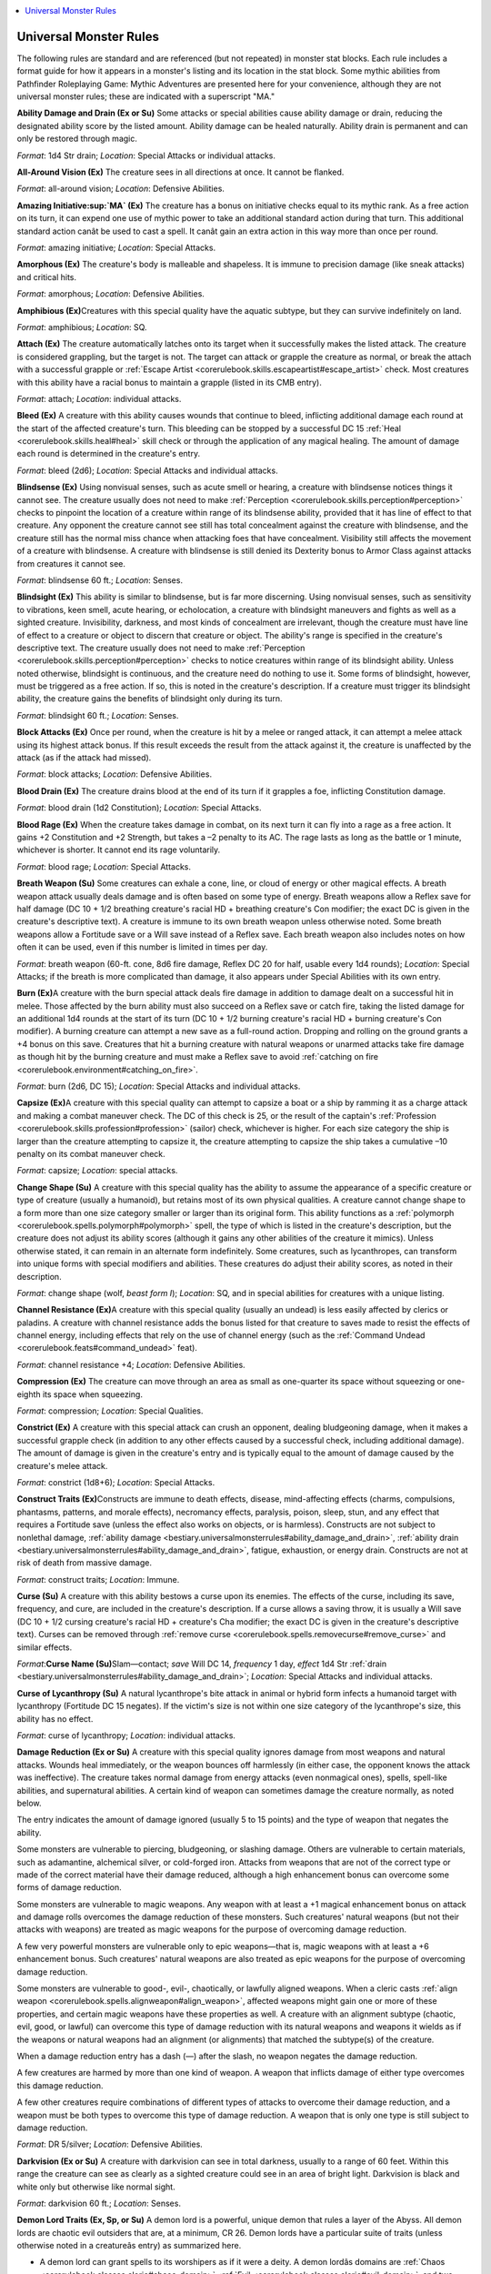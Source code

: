 
.. _`bestiary.universalmonsterrules`:

.. contents:: \ 

.. _`bestiary.universalmonsterrules#universal_monster_rules`:

Universal Monster Rules
########################

The following rules are standard and are referenced (but not repeated) in monster stat blocks. Each rule includes a format guide for how it appears in a monster's listing and its location in the stat block. Some mythic abilities from Pathfinder Roleplaying Game: Mythic Adventures are presented here for your convenience, although they are not universal monster rules; these are indicated with a superscript "MA."

.. _`bestiary.universalmonsterrules#ability_damage_and_drain`:

\ **Ability Damage and Drain (Ex or Su)**\  Some attacks or special abilities cause ability damage or drain, reducing the designated ability score by the listed amount. Ability damage can be healed naturally. Ability drain is permanent and can only be restored through magic.

\ *Format*\ : 1d4 Str drain; \ *Location*\ : Special Attacks or individual attacks.

.. _`bestiary.universalmonsterrules#all_around_vision`:

\ **All-Around Vision (Ex)**\  The creature sees in all directions at once. It cannot be flanked.

\ *Format*\ : all-around vision; \ *Location*\ : Defensive Abilities.

.. _`bestiary.universalmonsterrules#amazing_initiative_mythic`:

\ **Amazing Initiative\ :sup:`MA`\  (Ex)**\  The creature has a bonus on initiative checks equal to its mythic rank. As a free action on its turn, it can expend one use of mythic power to take an additional standard action during that turn. This additional standard action canât be used to cast a spell. It canât gain an extra action in this way more than once per round.

\ *Format*\ : amazing initiative; \ *Location*\ : Special Attacks.

.. _`bestiary.universalmonsterrules#amorphous`:

\ **Amorphous (Ex)**\  The creature's body is malleable and shapeless. It is immune to precision damage (like sneak attacks) and critical hits.

\ *Format*\ : amorphous; \ *Location*\ : Defensive Abilities.

.. _`bestiary.universalmonsterrules#amphibious`:

\ **Amphibious (Ex)**\ Creatures with this special quality have the aquatic subtype, but they can survive indefinitely on land.

\ *Format*\ : amphibious; \ *Location*\ : SQ.

.. _`bestiary.universalmonsterrules#attach`:

\ **Attach (Ex)**\  The creature automatically latches onto its target when it successfully makes the listed attack. The creature is considered grappling, but the target is not. The target can attack or grapple the creature as normal, or break the attach with a successful grapple or :ref:`Escape Artist <corerulebook.skills.escapeartist#escape_artist>`\  check. Most creatures with this ability have a racial bonus to maintain a grapple (listed in its CMB entry).

\ *Format*\ : attach; \ *Location*\ : individual attacks.

.. _`bestiary.universalmonsterrules#bleed`:

\ **Bleed (Ex)**\  A creature with this ability causes wounds that continue to bleed, inflicting additional damage each round at the start of the affected creature's turn. This bleeding can be stopped by a successful DC 15 :ref:`Heal <corerulebook.skills.heal#heal>`\  skill check or through the application of any magical healing. The amount of damage each round is determined in the creature's entry.

\ *Format*\ : bleed (2d6); \ *Location*\ : Special Attacks and individual attacks.

.. _`bestiary.universalmonsterrules#blindsense`:

\ **Blindsense (Ex)**\  Using nonvisual senses, such as acute smell or hearing, a creature with blindsense notices things it cannot see. The creature usually does not need to make :ref:`Perception <corerulebook.skills.perception#perception>`\  checks to pinpoint the location of a creature within range of its blindsense ability, provided that it has line of effect to that creature. Any opponent the creature cannot see still has total concealment against the creature with blindsense, and the creature still has the normal miss chance when attacking foes that have concealment. Visibility still affects the movement of a creature with blindsense. A creature with blindsense is still denied its Dexterity bonus to Armor Class against attacks from creatures it cannot see.

\ *Format*\ : blindsense 60 ft.; \ *Location*\ : Senses.

.. _`bestiary.universalmonsterrules#blindsight`:

\ **Blindsight (Ex)**\  This ability is similar to blindsense, but is far more discerning. Using nonvisual senses, such as sensitivity to vibrations, keen smell, acute hearing, or echolocation, a creature with blindsight maneuvers and fights as well as a sighted creature. Invisibility, darkness, and most kinds of concealment are irrelevant, though the creature must have line of effect to a creature or object to discern that creature or object. The ability's range is specified in the creature's descriptive text. The creature usually does not need to make :ref:`Perception <corerulebook.skills.perception#perception>`\  checks to notice creatures within range of its blindsight ability. Unless noted otherwise, blindsight is continuous, and the creature need do nothing to use it. Some forms of blindsight, however, must be triggered as a free action. If so, this is noted in the creature's description. If a creature must trigger its blindsight ability, the creature gains the benefits of blindsight only during its turn.

\ *Format*\ : blindsight 60 ft.; \ *Location*\ : Senses.

.. _`bestiary.universalmonsterrules#block_attacks`:

\ **Block Attacks (Ex)**\  Once per round, when the creature is hit by a melee or ranged attack, it can attempt a melee attack using its highest attack bonus. If this result exceeds the result from the attack against it, the creature is unaffected by the attack (as if the attack had missed).

\ *Format*\ : block attacks; \ *Location*\ : Defensive Abilities.

.. _`bestiary.universalmonsterrules#blood_drain`:

\ **Blood Drain (Ex)**\  The creature drains blood at the end of its turn if it grapples a foe, inflicting Constitution damage.

\ *Format*\ : blood drain (1d2 Constitution); \ *Location*\ : Special Attacks.

.. _`bestiary.universalmonsterrules#blood_rage`:

\ **Blood Rage (Ex)**\  When the creature takes damage in combat, on its next turn it can fly into a rage as a free action. It gains +2 Constitution and +2 Strength, but takes a –2 penalty to its AC. The rage lasts as long as the battle or 1 minute, whichever is shorter. It cannot end its rage voluntarily.

\ *Format*\ : blood rage; \ *Location*\ : Special Attacks.

.. _`bestiary.universalmonsterrules#breath_weapon`:

\ **Breath Weapon (Su)**\  Some creatures can exhale a cone, line, or cloud of energy or other magical effects. A breath weapon attack usually deals damage and is often based on some type of energy. Breath weapons allow a Reflex save for half damage (DC 10 + 1/2 breathing creature's racial HD + breathing creature's Con modifier; the exact DC is given in the creature's descriptive text). A creature is immune to its own breath weapon unless otherwise noted. Some breath weapons allow a Fortitude save or a Will save instead of a Reflex save. Each breath weapon also includes notes on how often it can be used, even if this number is limited in times per day.

\ *Format*\ : breath weapon (60-ft. cone, 8d6 fire damage, Reflex DC 20 for half, usable every 1d4 rounds); \ *Location*\ : Special Attacks; if the breath is more complicated than damage, it also appears under Special Abilities with its own entry.

.. _`bestiary.universalmonsterrules#burn`:

\ **Burn (Ex)**\ A creature with the burn special attack deals fire damage in addition to damage dealt on a successful hit in melee. Those affected by the burn ability must also succeed on a Reflex save or catch fire, taking the listed damage for an additional 1d4 rounds at the start of its turn (DC 10 + 1/2 burning creature's racial HD + burning creature's Con modifier). A burning creature can attempt a new save as a full-round action. Dropping and rolling on the ground grants a +4 bonus on this save. Creatures that hit a burning creature with natural weapons or unarmed attacks take fire damage as though hit by the burning creature and must make a Reflex save to avoid :ref:`catching on fire <corerulebook.environment#catching_on_fire>`\ .

\ *Format*\ : burn (2d6, DC 15); \ *Location*\ : Special Attacks and individual attacks.

.. _`bestiary.universalmonsterrules#capsize_(ex)`:

\ **Capsize (Ex)**\ A creature with this special quality can attempt to capsize a boat or a ship by ramming it as a charge attack and making a combat maneuver check. The DC of this check is 25, or the result of the captain's :ref:`Profession <corerulebook.skills.profession#profession>`\  (sailor) check, whichever is higher. For each size category the ship is larger than the creature attempting to capsize it, the creature attempting to capsize the ship takes a cumulative –10 penalty on its combat maneuver check.

\ *Format*\ : capsize; \ *Location*\ : special attacks. 

.. _`bestiary.universalmonsterrules#change_shape`:

\ **Change Shape (Su)**\  A creature with this special quality has the ability to assume the appearance of a specific creature or type of creature (usually a humanoid), but retains most of its own physical qualities. A creature cannot change shape to a form more than one size category smaller or larger than its original form. This ability functions as a :ref:`polymorph <corerulebook.spells.polymorph#polymorph>`\  spell, the type of which is listed in the creature's description, but the creature does not adjust its ability scores (although it gains any other abilities of the creature it mimics). Unless otherwise stated, it can remain in an alternate form indefinitely. Some creatures, such as lycanthropes, can transform into unique forms with special modifiers and abilities. These creatures do adjust their ability scores, as noted in their description. 

\ *Format*\ : change shape (wolf, \ *beast form I*\ ); \ *Location*\ : SQ, and in special abilities for creatures with a unique listing.

.. _`bestiary.universalmonsterrules#channel_resistance`:

\ **Channel Resistance (Ex)**\ A creature with this special quality (usually an undead) is less easily affected by clerics or paladins. A creature with channel resistance adds the bonus listed for that creature to saves made to resist the effects of channel energy, including effects that rely on the use of channel energy (such as the :ref:`Command Undead <corerulebook.feats#command_undead>`\  feat).

\ *Format*\ : channel resistance +4; \ *Location*\ : Defensive Abilities.

.. _`bestiary.universalmonsterrules#compression`:

\ **Compression (Ex)**\  The creature can move through an area as small as one-quarter its space without squeezing or one-eighth its space when squeezing.

\ *Format*\ : compression; \ *Location*\ : Special Qualities.

.. _`bestiary.universalmonsterrules#constrict`:

\ **Constrict (Ex)**\  A creature with this special attack can crush an opponent, dealing bludgeoning damage, when it makes a successful grapple check (in addition to any other effects caused by a successful check, including additional damage). The amount of damage is given in the creature's entry and is typically equal to the amount of damage caused by the creature's melee attack.

\ *Format*\ : constrict (1d8+6); \ *Location*\ : Special Attacks.

.. _`bestiary.universalmonsterrules#construct_traits`:

\ **Construct Traits (Ex)**\ Constructs are immune to death effects, disease, mind-affecting effects (charms, compulsions, phantasms, patterns, and morale effects), necromancy effects, paralysis, poison, sleep, stun, and any effect that requires a Fortitude save (unless the effect also works on objects, or is harmless). Constructs are not subject to nonlethal damage, :ref:`ability damage <bestiary.universalmonsterrules#ability_damage_and_drain>`\ , :ref:`ability drain <bestiary.universalmonsterrules#ability_damage_and_drain>`\ , fatigue, exhaustion, or energy drain. Constructs are not at risk of death from massive damage.

\ *Format*\ : construct traits; \ *Location*\ : Immune.

.. _`bestiary.universalmonsterrules#curse`:

\ **Curse (Su)**\  A creature with this ability bestows a curse upon its enemies. The effects of the curse, including its save, frequency, and cure, are included in the creature's description. If a curse allows a saving throw, it is usually a Will save (DC 10 + 1/2 cursing creature's racial HD + creature's Cha modifier; the exact DC is given in the creature's descriptive text). Curses can be removed through :ref:`remove curse <corerulebook.spells.removecurse#remove_curse>`\  and similar effects.

\ *Format*\ :\ **Curse Name (Su)**\ Slam—contact; \ *save*\  Will DC 14, \ *frequency*\  1 day, \ *effect*\  1d4 Str :ref:`drain <bestiary.universalmonsterrules#ability_damage_and_drain>`\ ; \ *Location*\ : Special Attacks and individual attacks.

.. _`bestiary.universalmonsterrules#curse_of_lycanthropy`:

\ **Curse of Lycanthropy (Su)**\  A natural lycanthrope's bite attack in animal or hybrid form infects a humanoid target with lycanthropy (Fortitude DC 15 negates). If the victim's size is not within one size category of the lycanthrope's size, this ability has no effect.

\ *Format*\ : curse of lycanthropy; \ *Location*\ : individual attacks.

.. _`bestiary.universalmonsterrules#damage_reduction`:

\ **Damage Reduction (Ex or Su)**\  A creature with this special quality ignores damage from most weapons and natural attacks. Wounds heal immediately, or the weapon bounces off harmlessly (in either case, the opponent knows the attack was ineffective). The creature takes normal damage from energy attacks (even nonmagical ones), spells, spell-like abilities, and supernatural abilities. A certain kind of weapon can sometimes damage the creature normally, as noted below.

The entry indicates the amount of damage ignored (usually 5 to 15 points) and the type of weapon that negates the ability. 

Some monsters are vulnerable to piercing, bludgeoning, or slashing damage. Others are vulnerable to certain materials, such as adamantine, alchemical silver, or cold-forged iron. Attacks from weapons that are not of the correct type or made of the correct material have their damage reduced, although a high enhancement bonus can overcome some forms of damage reduction.

Some monsters are vulnerable to magic weapons. Any weapon with at least a +1 magical enhancement bonus on attack and damage rolls overcomes the damage reduction of these monsters. Such creatures' natural weapons (but not their attacks with weapons) are treated as magic weapons for the purpose of overcoming damage reduction.

A few very powerful monsters are vulnerable only to epic weapons—that is, magic weapons with at least a +6 enhancement bonus. Such creatures' natural weapons are also treated as epic weapons for the purpose of overcoming damage reduction.

Some monsters are vulnerable to good-, evil-, chaotically, or lawfully aligned weapons. When a cleric casts :ref:`align weapon <corerulebook.spells.alignweapon#align_weapon>`\ , affected weapons might gain one or more of these properties, and certain magic weapons have these properties as well. A creature with an alignment subtype (chaotic, evil, good, or lawful) can overcome this type of damage reduction with its natural weapons and weapons it wields as if the weapons or natural weapons had an alignment (or alignments) that matched the subtype(s) of the creature. 

When a damage reduction entry has a dash (—) after the slash, no weapon negates the damage reduction.

A few creatures are harmed by more than one kind of weapon. A weapon that inflicts damage of either type overcomes this damage reduction.

A few other creatures require combinations of different types of attacks to overcome their damage reduction, and a weapon must be both types to overcome this type of damage reduction. A weapon that is only one type is still subject to damage reduction.

\ *Format*\ : DR 5/silver; \ *Location*\ : Defensive Abilities.

.. _`bestiary.universalmonsterrules#darkvision`:

\ **Darkvision (Ex or Su)**\  A creature with darkvision can see in total darkness, usually to a range of 60 feet. Within this range the creature can see as clearly as a sighted creature could see in an area of bright light. Darkvision is black and white only but otherwise like normal sight.

\ *Format*\ : darkvision 60 ft.; \ *Location*\ : Senses.

.. _`bestiary.universalmonsterrules#demon_lord_traits`:

\ **Demon Lord Traits (Ex, Sp, or Su)**\  A demon lord is a powerful, unique demon that rules a layer of the Abyss. All demon lords are chaotic evil outsiders that are, at a minimum, CR 26. Demon lords have a particular suite of traits (unless otherwise noted in a creatureâs entry) as summarized here.

* A demon lord can grant spells to its worshipers as if it were a deity. A demon lordâs domains are :ref:`Chaos <corerulebook.classes.cleric#chaos_domain>`\ , :ref:`Evil <corerulebook.classes.cleric#evil_domain>`\ , and two other domains relevant to its theme and interests. Like a deity, a demon lord has a favored weapon.

* A demon lordâs natural weapons, as well as any weapons it wields, are treated as chaotic, epic, and evil for the purpose of overcoming :ref:`damage reduction <bestiary.universalmonsterrules#damage_reduction>`\ .

* \ *Abyssal Resurrection (Ex)*\  A demon lord rules an Abyssal realm, a vast world that not only serves as its home but provides it with power. If a demon lord is slain, its body rapidly melts into corruption (leaving behind any gear it held or carried), its soul returns to a hidden location within its realm, and it is immediately restored to life (as :ref:`true resurrection <corerulebook.spells.trueresurrection#true_resurrection>`\ ) at that location. Once this occurs, a demon lord canât use this ability again until a full year has passed. A demon lord realizes it is vulnerable during this time and usually doesnât risk further battles for the remainder of that year, relying on the defenses of its realm and its legions of minions to protect it. A demon lord that is slain again during this year or is killed by unusual methods (such as by a true deity or an artifact created for this purpose) is slain foreverâits remains appearing somewhere deep in the Abyss among other dead demon lords from the ages. A demon lord who does not control a domain does not gain this ability.

* :ref:`Frightful Presence (Su) <bestiary.universalmonsterrules#frightful_presence>`\  A demon lord can activate its :ref:`frightful presence <bestiary.universalmonsterrules#frightful_presence>`\  as a free action as part of any attack, spell-like ability, special attack, or by speaking aloud.

* Immunity to :ref:`ability damage, ability drain <bestiary.universalmonsterrules#ability_damage_and_drain>`\ , charm effects, compulsion effects, death effects, :ref:`energy drain <bestiary.universalmonsterrules#energy_drain>`\ , and petrification.

* :ref:`Regeneration (Ex) <bestiary.universalmonsterrules#regeneration>`\  Only epic and good damage, or damage from a creature of equal or greater power (such as an archdevil, deity, demon lord, or protean lord) interrupts a demon lordâs regeneration.

* :ref:`Resistance <bestiary.universalmonsterrules#resistance>`\  to acid 30, cold 30, and fire 30

* :ref:`Summon Demons (Sp) <bestiary.universalmonsterrules#summon>`\  Three times per day as a swift action, a demon lord can summon any demon or combination of demons whose total combined CR is 20 or lower. This otherwise works like the summon universal monster rule with a 100% chance of success, and counts as a 9th-level spell effect.

* :ref:`Telepathy <bestiary.universalmonsterrules#telepathy>`\  300 feet.

.. _`bestiary.universalmonsterrules#disease`:

\ **Disease (Ex or Su)**\  A creature with this ability causes disease in those it contacts. The effects of the disease, including its save, frequency, and cure, are included in the creature's description. The saving throw to negate the disease is usually a Fort save (DC 10 + 1/2 infecting creature's racial HD + the creature's Con modifier; the exact DC is given in the creature's descriptive text). Disease can be removed through :ref:`remove disease <corerulebook.spells.removedisease#remove_disease>`\  and similar effects.

\ *Format*\ :\ **Disease Name (Ex)**\ Bite—injury; \ *save*\  Fort DC 15, \ *onset*\ 1d3 days, \ *frequency*\  1 day, \ *effect*\  1 Con :ref:`damage <bestiary.universalmonsterrules#ability_damage_and_drain>`\ , \ *cure*\  2 consecutive saves; \ *Location*\ : Special Attacks and individual attacks.

.. _`bestiary.universalmonsterrules#display_of_strength_mythic`:

\ **Display of Strength\ :sup:`MA`\  (Su)**\  As a free action, the creature can expend one use of mythic power to attempt a feat of Strength, gaining a +20 circumstance bonus on one Strength-based skill check or Strength ability check. Alternatively, the creature can use this ability to apply a +20 circumstance bonus to its Strength score for a number of hours equal to its mythic rank for the purpose of determining its carrying capacity.

\ *Format*\ : display of strength; \ *Location*\ : SQ.

.. _`bestiary.universalmonsterrules#distraction`:

\ **Distraction (Ex)**\  A creature with this ability can nauseate the creatures that it damages. Any living creature that takes damage from a creature with the distraction ability is nauseated for 1 round; a Fortitude save (DC 10 + 1/2 creature's HD + creature's Con modifier) negates the effect.

\ *Format*\ : distraction (DC 14); \ *Location*\ : Special Attacks.

.. _`bestiary.universalmonsterrules#dragon_cantrips`:

\ **Dragon Cantrips**\ \ *MA*\ \ **(Su)**\  If the mythic dragon is able to cast arcane spells, it automatically knows all cantrips for its equivalent spellcasting class and can cast them at will.

\ *Format*\ : dragon cantrips; \ *Location*\ : SQ.

.. _`bestiary.universalmonsterrules#dual_initiative_mythic`:

\ **Dual Initiative\ :sup:`MA`\  (Ex)**\  The creature gets two turns each round, one on its initiative count and another on its initiative count â 20. For example, if the monsterâs initiative is 23, for its first turn it could make a full attack (and take a 5 foot step) at initiative 23, and for its second turn at initiative 3 it could take a move action and cast a spell. This allows the monster to perform two actions per round that normally take an entire round, such as using a \ *summon monster*\  spell. For the purposes of spells and effects that have a duration of a round or longer or trigger at the beginning of the creatureâs round or the start of its turn (such as saving throws against ongoing effects or taking :ref:`bleed damage <bestiary.universalmonsterrules#bleed>`\ ), only the creatureâs first turn each round counts toward such durations.

\ *Format*\ : +21/+1; \ *Location*\ : Initiative.

.. _`bestiary.universalmonsterrules#earth_glide`:

\ **Earth Glide (Ex)**\  When the creature burrows, it can pass through stone, dirt, or almost any other sort of earth except metal as easily as a fish swims through water. If protected against fire damage, it can even glide through lava. Its burrowing leaves behind no tunnel or hole, nor does it create any ripple or other sign of its presence. A :ref:`move earth <corerulebook.spells.moveearth#move_earth>`\  spell cast on an area containing the burrowing creature flings it back 30 feet, stunning it for 1 round unless it succeeds on a DC 15 Fortitude save.

\ *Format*\ : earth glide; \ *Location*\ : Speed.

.. _`bestiary.universalmonsterrules#emotion_aura`:

\ **Emotion Aura (Su)**\  A creature with this ability surrounds itself with an area of swirling, chaotic emotions. These emotions make it difficult for spellcasters to cast spells with the :ref:`emotion component <occultadventures.psychicmagic#components>`\ . Living creatures within 30 feet must succeed at a concentration check (DC = 10 + 1/2 the HD of the creature with an emotion aura + that creature's Charisma modifier) to cast a spell with an emotion component. Failing this check causes the spell to be lost with no effect. In addition, any spellcaster casting spells with the emotion or fear descriptor on targets inside this aura must succeed at this check or the spell fails to affect targets within the aura (although others outside the area are affected as normal). Creatures with this ability are immune to its effects and can cast spells normally.

\ *Format*\ : emotion (DC 17); \ *Location*\ : Aura.

.. _`bestiary.universalmonsterrules#empyreal_lord_traits`:

\ **Empyreal Lord Traits (Ex, Sp, or Su)**\  Empyreal lords are the greatest members of the agathion, angel, archon, and azata races, and are sometimes worshiped as if they were deities. All empyreal lords are good outsiders that are, at a minimum, CR 21. In addition to having :ref:`agathion <bestiary.creaturetypes#agathion_subtype>`\ , :ref:`angel <bestiary.creaturetypes#angel_subtype>`\ , :ref:`archon <bestiary.creaturetypes#archon_subtype>`\ , or :ref:`azata <bestiary.creaturetypes#azata_subtype>`\  traits, empyreal lords have a particular suite of traits (unless otherwise noted in a creatureâs entry) as summarized here.

* An empyreal lordâs natural weapons, as well as any weapons he or she wields, are treated as epic and good for the purpose of overcoming :ref:`damage reduction <bestiary.universalmonsterrules#damage_reduction>`\ . If the empyreal lord is chaotic or lawful, these attacks also count as that alignment for the purpose of overcoming :ref:`damage reduction <bestiary.universalmonsterrules#damage_reduction>`\ .

* :ref:`Agathion <bestiary.creaturetypes#agathion_subtype>`\ , :ref:`angel <bestiary.creaturetypes#angel_subtype>`\ , :ref:`archon <bestiary.creaturetypes#archon_subtype>`\ , or :ref:`azata <bestiary.creaturetypes#azata_subtype>`\  :ref:`energy resistances <bestiary.universalmonsterrules#resistance>`\  are increased to 30.

* An empyreal lord can grant spells to its worshipers as if it were a deity. An empyreal lordâs domains are :ref:`Chaos <corerulebook.classes.cleric#chaos_domain>`\  (if chaotic), :ref:`Good <corerulebook.classes.cleric#good_domain>`\ , :ref:`Law <corerulebook.classes.cleric#law_domain>`\  (if lawful), and two other domains relevant to its theme and interests (or three if it is neither chaotic nor lawful). Like a deity, an empyreal lord has a favored weapon.

* :ref:`Blindsense <bestiary.universalmonsterrules#blindsense>`\  60 feet.

* \ *Greater Teleport (Sp)*\  An empyreal lord can use :ref:`greater teleport <corerulebook.spells.teleport#teleport_greater>`\  at will (caster level 20th).

* Immunity to :ref:`ability damage, ability drain <bestiary.universalmonsterrules#ability_damage_and_drain>`\ , charm effects, compulsion effects, death effects, :ref:`energy drain <bestiary.universalmonsterrules#energy_drain>`\ , and petrification.

* \ *Primal Aura (Su)*\  An aura of primeval power surrounds every empyreal lord. The effects of this aura are unique to each empyreal lord.

* :ref:`Regeneration (Ex) <bestiary.universalmonsterrules#regeneration>`\  Only epic and evil damage, or damage from a creature of equal or greater power (such as an archdevil, deity, demon lord, or protean lord) interrupts an empyreal lordâs :ref:`regeneration <bestiary.universalmonsterrules#regeneration>`

* \ *Seed of Life (Sp)*\  An empyreal lord can touch a willing creature and imbue it with magical healing power. The target radiates an aura of good as if it were an :ref:`outsider <bestiary.creaturetypes#outsider>`\  and gains a +2 insight bonus on all saving throws against negative energy and death effects. As a standard action, the target can release this energy, turning it inward as a :ref:`heal <corerulebook.spells.heal#heal>`\  spell upon itself or outward as a :ref:`mass cure serious wounds <corerulebook.spells.cureseriouswounds#cure_serious_wounds_mass>`\  spell on allies within 30 feet (caster level 15th). If not released, the energy dissipates harmlessly after 24 hours. The empyreal lord can use this ability 5 times per day, but only on other creatures.

.. _`bestiary.universalmonsterrules#energy_drain`:

\ **Energy Drain (Su)**\ This attack saps a living opponent's vital energy and happens automatically when a melee or ranged attack hits. Each successful energy drain bestows one or more negative levels (the creature's description specifies how many). If an attack that includes an energy drain scores a critical hit, it bestows twice the listed number of negative levels. Unless otherwise specified in the creature's description, a draining creature gains 5 temporary hit points for each negative level it bestows on an opponent. These temporary hit points last for a maximum of 1 hour. Negative levels remain until 24 hours have passed or until they are removed with a spell, such as :ref:`restoration <corerulebook.spells.restoration#restoration>`\ . If a negative level is not removed before 24 hours have passed, the affected creature must attempt a Fortitude save (DC 10 + 1/2 draining creature's racial HD + draining creature's Cha modifier; the exact DC is given in the creature's descriptive text). On a success, the negative level goes away with no harm to the creature. On a failure, the negative level becomes permanent. A separate saving throw is required for each negative level.

\ *Format*\ : energy drain (2 levels, DC 18); \ *Location*\ : Special Attacks and individual attacks.

.. _`bestiary.universalmonsterrules#engulf`:

\ **Engulf (Ex)**\  The creature can engulf creatures in its path as part of a standard action. It cannot make other attacks during a round in which it engulfs. The creature merely has to move over its opponents, affecting as many as it can cover. Targeted creatures can make attacks of opportunity against the creature, but if they do so, they are not entitled to a saving throw against the engulf attack. Those who do not attempt attacks of opportunity can attempt a Reflex save to avoid being engulfed—on a success, they are pushed back or aside (target's choice) as the creature moves forward. Engulfed opponents gain the pinned condition, are in danger of suffocating, are trapped within the creature's body until they are no longer pinned, and may be subject to other special attacks from the creature. The save DC is Strength-based.

\ *Format*\ : engulf (DC 12, 1d6 acid and paralysis); \ *Location*\ : Special Attacks.

.. _`bestiary.universalmonsterrules#entrap`:

\ **Entrap (Ex or Su)**\  The creature has an ability that restricts another creature's movement, usually with a physical attack such as ice, mud, lava, or webs. The target of an entrap attack must make a Fortitude save or become entangled for the listed duration. If a target is already entangled by this ability, a second entrap attack means the target must make a Fortitude save or become helpless for the listed duration. The save DCs are Constitution-based. A target made helpless by this ability is conscious but can take no physical actions (except attempting to break free) until the entrapping material is removed. The target can use spells with only verbal components or spell-like abilities if it can make a DC 20 concentration check. An entangled creature can make a Strength check (at the same DC as the entrap saving throw DC) as a full-round action to break free; the DC for a helpless creature is +5 greater than the saving throw DC. Destroying the entrapping material frees the creature.

\ *Format*\ : entrap (DC 13, 1d10 minutes, hardness 5, hp 10); \ *Location*\ : special attacks and individual attacks.

.. _`bestiary.universalmonsterrules#fast_healing`:

\ **Fast Healing (Ex)**\ A creature with the fast healing special quality regains hit points at an exceptional rate, usually 1 or more hit points per round, as given in the creature's entry. Except where noted here, fast healing is just like natural healing. Fast healing does not restore hit points lost from starvation, thirst, or suffocation, nor does it allow a creature to regrow lost body parts. Unless otherwise stated, it does not allow lost body parts to be reattached. Fast healing continues to function (even at negative hit points) until a creature dies, at which point the effects of fast healing end immediately.

\ *Format*\ : fast healing 5; \ *Location*\ : hp.

.. _`bestiary.universalmonsterrules#fast_swallow`:

\ **Fast Swallow (Ex)**\  The creature can use its swallow whole ability as a free action at any time during its turn, not just at the start of its turn.

\ *Format*\ : fast swallow; \ *Location*\ : Special Attacks.

.. _`bestiary.universalmonsterrules#fear`:

\ **Fear (Su or Sp)**\  Fear attacks can have various effects.

\ *Fear Aura (Su)*\ The use of this ability is a free action. The aura can freeze an opponent (as in the case of a mummy's despair) or function like the :ref:`fear <corerulebook.spells.fear#fear>`\  spell. Other effects are possible. A fear aura is an area effect. The descriptive text gives the size and kind of the area.

\ *Fear Cone (Sp) and Ray (Su)*\ These effects usually work like the :ref:`fear <corerulebook.spells.fear#fear>`\  spell. 

If a fear effect allows a saving throw, it is a Will save (DC 10 + 1/2 fearsome creature's racial HD + creature's Cha modifier; the exact DC is given in the creature's descriptive text). All fear attacks are mind-affecting fear effects.

\ *Format*\ : fear aura (30 ft., DC 17); \ *Location*\ : Aura.

\ *Format*\ : fear cone (50 ft., DC 19); \ *Location*\ : Special Attacks.

.. _`bestiary.universalmonsterrules#ferocity`:

\ **Ferocity (Ex)**\ A creature with ferocity remains conscious and can continue fighting even if its hit point total is below 0. The creature is still staggered and loses 1 hit point each round. A creature with ferocity still dies when its hit point total reaches a negative amount equal to its Constitution score.

\ *Format*\ : ferocity; \ *Location*\ : Defensive Abilities.

\ **Flight (Ex or Su)**\  A creature with this ability can cease or resume flight as a free action. If the ability is supernatural, it becomes ineffective in an antimagic field, and the creature loses its ability to fly for as long as the antimagic effect persists.

\ *Format*\ : fly 30 ft. (average); \ *Location*\ : Speed.

.. _`bestiary.universalmonsterrules#formian_traits`:

\ **Formian Traits (Ex or Su)**\  Formians are a spacefaring race of insectlike creatures from a forest world that aggressively colonize other worlds. A formian possesses the following traits (unless otherwise noted in a creatureï¿½ entry).

* :ref:`Darkvision <bestiary.universalmonsterrules#darkvision>`\  60 feet and :ref:`blindsense <bestiary.universalmonsterrules#blindsense>`\  30 feet.

* \ *Hive Mind (Ex)*\  Formians share a telepathic bond with ther members of their hive that enhances their hive matesâ perception. As long as a formian is within telepathic range of at least one hive mate, it gains a +4 racial bonus on initiative checks and Perception checks. If at least one formian disbelieves an illusion, all formians within its telepathic range are also considered to disbelieve that illusion. If one formian is aware of combatants, all other hive mates within the range of its telepathy are also aware of those combatants.

* :ref:`Resistance <bestiary.universalmonsterrules#resistance>`\  to sonic 10.

* \ *Telepathic Caster (Ex)*\  Due to a formianâs telepathic nature, if it casts spells it does so as spell-like abilities.

* :ref:`Telepathy <bestiary.universalmonsterrules#telepathy>`\  60 ft.

.. _`bestiary.universalmonsterrules#fortification`:

\ **Fortification (Ex)**\  The monster has an 50% chance to treat any critical hit or sneak attack as a normal hit, as if wearing :ref:`moderate fortification <corerulebook.magicitems.armor#armor_fortification>`\  armor.

\ *Format*\ : fortification (50%); \ *Location*\ : Defensive Abilities.

.. _`bestiary.universalmonsterrules#freeze`:

\ **Freeze (Ex)**\  The creature can hold itself so still it appears to be an inanimate object of the appropriate shape (a statue, patch of fungus, and so on). The creature can take 20 on its :ref:`Stealth <corerulebook.skills.stealth#stealth>`\  check to hide in plain sight as this kind of inanimate object.

\ *Format*\ : freeze; \ *Location*\ : Special Qualities.

.. _`bestiary.universalmonsterrules#frightful_presence`:

\ **Frightful Presence (Ex)**\ This special quality makes a creature's very presence unsettling to foes. Activating this ability is a free action that is usually part of an attack or charge. Opponents within range who witness the action may become frightened or shaken. The range is usually 30 feet, and the duration is usually 5d6 rounds. This ability affects only opponents with fewer Hit Dice or levels than the creature has. An affected opponent can resist the effects with a successful Will save (DC 10 + 1/2 frightful creature's racial HD + frightful creature's Cha modifier; the exact DC is given in the creature's descriptive text). An opponent that succeeds on the saving throw is immune to that same creature's frightful presence for 24 hours. On a failed save, the opponent is shaken, or panicked if 4 HD or fewer. Frightful presence is a mind-affecting fear effect.

\ *Format*\ : frightful presence (60 ft., DC 21); \ *Location*\ : Aura.

.. _`bestiary.universalmonsterrules#gaze`:

\ **Gaze (Su)**\  A gaze special attack takes effect when foes look at the attacking creature's eyes. The attack can have any sort of effect: petrification, death, and charm are common. The typical range is 30 feet, but check the creature's entry for details. The type of saving throw for a gaze attack varies, but it is usually a Will or Fortitude save (DC 10 + 1/2 gazing creature's racial HD + gazing creature's Cha modifier; the exact DC is given in the creature's text). A successful saving throw negates the effect. A monster's gaze attack is described in abbreviated form in its description. Each opponent within range of a gaze attack must attempt a saving throw each round at the beginning of his or her turn in the initiative order. Only looking directly at a creature with a gaze attack leaves an opponent vulnerable. Opponents can avoid the need to make the saving throw by not looking at the creature, in one of two ways. 

\ *Averting Eyes*\ : The opponent avoids looking at the creature's face, instead looking at its body, watching its shadow, tracking it in a reflective surface, etc. Each round, the opponent has a 50% chance to avoid having to make a saving throw against the gaze attack. The creature with the gaze attack, however, gains concealment against that opponent.

\ *Wearing a Blindfold*\ : The foe cannot see the creature at all (also possible to achieve by turning one's back on the creature or shutting one's eyes). The creature with the gaze attack gains total concealment against the opponent. 

A creature with a gaze attack can actively gaze as an attack action by choosing a target within range. That opponent must attempt a saving throw but can try to avoid this as described above. Thus, it is possible for an opponent to save against a creature's gaze twice during the same round, once before the opponent's action and once during the creature's turn. 

Gaze attacks can affect ethereal opponents. A creature is immune to gaze attacks of others of its kind unless otherwise noted. Allies of a creature with a gaze attack might be affected. All the creature's allies are considered to be averting their eyes from the creature with the gaze attack, and have a 50% chance to not need to make a saving throw against the gaze attack each round. The creature can also veil its eyes, thus negating its gaze ability.

\ *Format*\ : gaze; \ *Location*\ : Special Attacks.

.. _`bestiary.universalmonsterrules#grab`:

\ **Grab (Ex)**\  If a creature with this special attack hits with the indicated attack (usually a claw or bite attack), it deals normal damage and attempts to start a grapple as a free action without provoking an attack of opportunity. Unless otherwise noted, grab can only be used against targets of a size equal to or smaller than the creature with this ability. If the creature can use grab on creatures of other sizes, it is noted in the creature's Special Attacks line. The creature has the option to conduct the grapple normally, or simply use the part of its body it used in the grab to hold the opponent. If it chooses to do the latter, it takes a –20 penalty on its CMB check to make and maintain the grapple, but does not gain the grappled condition itself. A successful hold does not deal any extra damage unless the creature also has the constrict special attack. If the creature does not constrict, each successful grapple check it makes during successive rounds automatically deals the damage indicated for the attack that established the hold. Otherwise, it deals constriction damage as well (the amount is given in the creature's descriptive text).

Creatures with the grab special attack receive a +4 bonus on combat maneuver checks made to start and maintain a grapple.

\ *Format*\ : grab; \ *Location*\ : individual attacks.

.. _`bestiary.universalmonsterrules#greensight`:

\ **Greensight (Su)**\  The monster can see through thick plant matter as though it were transparent, usually with a range of 60 feet. Leaves, vines, greenery, and undergrowth offer no concealment to the monsterâs sight, though solid wood still blocks its line of sight.

\ *Format*\ : greensight 60 ft.; \ *Location*\ : Senses.

.. _`bestiary.universalmonsterrules#hardness`:

\ **Hardness (Ex)**\  When a creature with hardness takes damage, subtract its hardness from the damage. Only damage in excess of its hardness is subtracted from its hit points. A creature with hardness doesn't further reduce damage from energy attacks, ranged attacks, or other types of attacks as objects typically do. Adamantine weapons bypass hardness of 20 or less.

\ *Format*\ : hardness 10; \ *Location*\ : Defensive Abilities.

.. _`bestiary.universalmonsterrules#heat`:

\ **Heat (Ex)**\  The creature generates so much heat that its mere touch deals additional fire damage. The creature's metallic melee weapons also conduct this heat.

\ *Format*\ : heat (1d6 fire); \ *Location*\ : Special Attacks.

.. _`bestiary.universalmonsterrules#hold_breath`:

\ **Hold Breath (Ex)**\  The creature can hold its breath for a number of minutes equal to 6 times its Constitution score before it risks drowning.

\ *Format*\ : hold breath; \ *Location*\ : Special Qualities.

.. _`bestiary.universalmonsterrules#immunity`:

\ **Immunity (Ex or Su)**\  A creature with immunities takes no damage from listed sources. Immunities can also apply to afflictions, conditions, spells (based on school, level, or save type), and other effects. A creature that is immune does not suffer from these effects, or any secondary effects that are triggered due to an immune effect.

\ *Format*\ :\ **Immune**\  acid, fire, paralysis; \ *Location*\ : Defensive Abilities.

.. _`bestiary.universalmonsterrules#incorporeal`:

\ **Incorporeal (Ex)**\ An incorporeal creature has no physical body. It can be harmed only by other incorporeal creatures, magic weapons or creatures that strike as magic weapons, and spells, spell-like abilities, or supernatural abilities. It is immune to all nonmagical attack forms. Even when hit by spells or magic weapons, it takes only half damage from a corporeal source (except for channel energy). Although it is not a magical attack, holy water can affect incorporeal undead. Corporeal spells and effects that do not cause damage only have a 50% chance of affecting an incorporeal creature. Force spells and effects, such as from a :ref:`magic missile <corerulebook.spells.magicmissile#magic_missile>`\ , affect an incorporeal creature normally.

An incorporeal creature has no natural armor bonus but has a deflection bonus equal to its Charisma bonus (always at least +1, even if the creature's Charisma score does not normally provide a bonus). 

An incorporeal creature can enter or pass through solid objects, but must remain adjacent to the object's exterior, and so cannot pass entirely through an object whose space is larger than its own. It can sense the presence of creatures or objects within a square adjacent to its current location, but enemies have total concealment (50% miss chance) from an incorporeal creature that is inside an object. In order to see beyond the object it is in and attack normally, the incorporeal creature must emerge. An incorporeal creature inside an object has total cover, but when it attacks a creature outside the object it only has cover, so a creature outside with a readied action could strike at it as it attacks. An incorporeal creature cannot pass through a force effect.

An incorporeal creature's attacks pass through (ignore) natural armor, armor, and shields, although deflection bonuses and force effects (such as :ref:`mage armor <corerulebook.spells.magearmor#mage_armor>`\ ) work normally against it. Incorporeal creatures pass through and operate in water as easily as they do in air. Incorporeal creatures cannot fall or take falling damage. Incorporeal creatures cannot make trip or grapple attacks, nor can they be tripped or grappled. In fact, they cannot take any physical action that would move or manipulate an opponent or its equipment, nor are they subject to such actions. Incorporeal creatures have no weight and do not set off traps that are triggered by weight.

An incorporeal creature moves silently and cannot be heard with :ref:`Perception <corerulebook.skills.perception#perception>`\  checks if it doesn't wish to be. It has no Strength score, so its Dexterity modifier applies to its melee attacks, ranged attacks, and CMB. Nonvisual senses, such as scent and blindsight, are either ineffective or only partly effective with regard to incorporeal creatures. Incorporeal creatures have an innate sense of direction and can move at full speed even when they cannot see.

\ *Format*\ : incorporeal; \ *Location*\ : Defensive Abilities.

.. _`bestiary.universalmonsterrules#jet`:

\ **Jet (Ex)**\  The creature can swim backward as a full-round action at the listed speed. It must move in a straight line while jetting, and does not provoke attacks of opportunity when it does so.

\ *Format*\ : jet (200 ft.); \ *Location*\ : Speed.

.. _`bestiary.universalmonsterrules#keen_scent`:

\ **Keen Scent (Ex)**\  The creature can notice other creatures by scent in a 180-foot radius underwater and can detect blood in the water at ranges of up to a mile.

\ *Format*\ : keen scent; \ *Location*\ : Senses.

.. _`bestiary.universalmonsterrules#lifesense`:

\ **Lifesense (Su)**\  The creature notices and locates living creatures within 60 feet, just as if it possessed the blindsight ability.

\ *Format*\ : lifesense; \ *Location*\ : Senses.

.. _`bestiary.universalmonsterrules#light_blindness`:

\ **Light Blindness (Ex)**\ Creatures with light blindness are blinded for 1 round if exposed to bright light, such as sunlight or the :ref:`daylight <corerulebook.spells.daylight#daylight>`\  spell. Such creatures are :ref:`dazzled <corerulebook.glossary#dazzled>`\  as long as they remain in areas of bright light.

\ *Format*\ : light blindness; \ *Location*\ : Weaknesses.

.. _`bestiary.universalmonsterrules#light_sensitivity`:

\ **Light Sensitivity (Ex)**\ Creatures with light sensitivity are :ref:`dazzled <corerulebook.glossary#dazzled>`\  in areas of bright sunlight or within the radius of a :ref:`daylight <corerulebook.spells.daylight#daylight>`\  spell.

\ *Format*\ :\ **Weakness**\  light sensitivity; \ *Location*\ : Weaknesses.

.. _`bestiary.universalmonsterrules#lingering_breath`:

\ **Lingering Breath**\ \ :sup:`MA`\  \ **(Su)**\  The creature can expend one use of mythic power as a free action when it uses its breath weapon to make the area radiate energy damage (of the same type as the breath weapon) for 1 round per mythic rank. Any creature in, entering, or passing through the breath weapon's area during this duration takes damage according to the creature's size. This ability has no effect on breath weapons that do not deal energy damage.

\ *Format*\ : lingering breath (2d6 fire, 5 rounds); \ *Location*\ : Special Attacks.

.. list-table:: Lingering Breath Damage
   :header-rows: 1
   :class: contrast-reading-table
   :widths: auto

   * - Creature Size
     - Points of Energy Damage
   * - Medium or smaller
     - 2d4
   * - Large
     - 2d6
   * - Huge
     - 2d8
   * - Gargantuan
     - 4d6
   * - Colossal
     - 4d8

.. _`bestiary.universalmonsterrules#low_light_vision`:

\ **Low-Light Vision (Ex)**\  A creature with low-light vision can see twice as far as a human in starlight, moonlight, torchlight, and similar conditions of dim light. It retains the ability to distinguish color and detail under these conditions.

\ *Format*\ : low-light vision; \ *Location*\ : Senses.

.. _`bestiary.universalmonsterrules#lycanthropic_empathy`:

\ **Lycanthropic Empathy (Ex)**\  In any form, natural lycanthropes can communicate and empathize with animals related to their animal form. They can use :ref:`Diplomacy <corerulebook.skills.diplomacy#diplomacy>`\  to alter such an animal's attitude, and when so doing gain a +4 racial bonus on the check. Afflicted lycanthropes only gain this ability in animal or hybrid form.

\ *Format*\ : lycanthropic empathy (bears and dire bears); \ *Location*\ : Special Qualities.

.. _`bestiary.universalmonsterrules#mental_static_aura`:

\ **Mental Static Aura (Su)**\  A creature with this ability creates a field around it that makes concentrating difficult for those without this ability. Living creatures within 30 feet must succeed at a concentration check (DC = 10 + 1/2 the HD of the creature with a mental static aura + that creature's Charisma modifier) to cast a spell with a :ref:`thought component <occultadventures.psychicmagic#components>`\ . Failing this check causes the spell to be lost with no effect. In addition, all spellcasters must attempt this check at the start of their turns if they are concentrating on an active spell or effect. Failing it means that they cease concentrating on the spell or effect. Creatures with this ability are immune to its effects and can cast spells normally.

\ *Format*\ : mental static (DC 18); \ *Location*\ : Aura.

.. _`bestiary.universalmonsterrules#mistsight`:

\ **Mistsight (Ex)**\  The monster can see through fog, mist, and murky water as if they were perfectly clear, ignoring the miss chance for these obstructions, up to its normal range of vision.

\ *Format*\ : mistsight; \ *Location*\ : Senses.

.. _`bestiary.universalmonsterrules#multiweapon_mastery`:

\ **Multiweapon Mastery (Ex)**\  The creature never takes penalties on its attack rolls when fighting with multiple weapons.

\ *Format*\ : multiweapon mastery; \ *Location*\ : Special Attacks.

.. _`bestiary.universalmonsterrules#mythic_immortality_mythic`:

\ **Mythic Immortality\ :sup:`MA`\  (Su)**\  If the creature is killed, it returns to life 24 hours later, regardless of the condition of its body or the means by which it was killed. When it returns to life, it isnât treated as if it had rested, and doesnât regain the use of abilities that recharge with rest until it next rests. This ability doesnât apply if it is killed by a coup de grace or critical hit performed by either a mythic creature (or creature of even greater power) or a non-mythic creature wielding a weapon capable of bypassing epic damage reduction. If the creature is mythic rank 10, it can be killed only by a coup de grace or critical hit made with an artifact. (This ability is called :ref:`"immortal" <mythicadventures.mythicheroes#immortal>`\  in Pathfinder Roleplaying Game: Mythic Adventures.)

\ *Format*\ : mythic immortality; \ *Location*\ : SQ.

.. _`bestiary.universalmonsterrules#mythic_magic_mythic`:

\ **Mythic Magic\ :sup:`MA`\  (Su)**\  Up to three times per day, when the creature casts a spell, it can cast the mythic version instead (as with all mythic spells, the creature must expend mythic power to cast a mythic spell in this way).

\ *Format*\ : mythic magic 3/day; \ *Location*\ : Special Attacks.

.. _`bestiary.universalmonsterrules#mythic_power_mythic`:

\ **Mythic Power\ :sup:`MA`\  (Su)**\  The mythic monster can draw upon a wellspring of power to accomplish amazing deeds and cheat fate. Each day, it can expend a number of uses of mythic power equal to its mythic rank. This amount is its maximum amount of mythic power. If an ability allows it to regain mythic power, it can never gain more than this amount. The monster automatically has the :ref:`surge ability <bestiary.universalmonsterrules#surge_mythic>`\ , and can use this mythic power to activate it. It may have other abilities that rely on mythic power.

\ *Format*\ : mythic power (3/day, surge +1d6); \ *Location*\ : Special Attacks.

.. _`bestiary.universalmonsterrules#natural_attacks`:

\ **Natural Attacks**\  Most creatures possess one or more natural attacks (attacks made without a weapon). These attacks fall into one of two categories, primary and secondary attacks. Primary attacks are made using the creature's full base attack bonus and add the creature's full Strength bonus on damage rolls. Secondary attacks are made using the creature's base attack bonus –5 and add only 1/2 the creature's Strength bonus on damage rolls. If a creature has only one natural attack, it is always made using the creature's full base attack bonus and adds 1-1/2 the creature's Strength bonus on damage rolls. This increase does not apply if the creature has multiple attacks but only takes one. If a creature has only one type of attack, but has multiple attacks per round, that attack is treated as a primary attack, regardless of its type. Table: Natural Attacks by Size lists some of the most common types of natural attacks and their classifications.

Some creatures treat one or more of their attacks differently, such as dragons, which always receive 1-1/2 times their Strength bonus on damage rolls with their bite attack. These exceptions are noted in the creature's description.

Creatures with natural attacks and attacks made with weapons can use both as part of a full attack action (although often a creature must forgo one natural attack for each weapon clutched in that limb, be it a claw, tentacle, or slam). Such creatures attack with their weapons normally but treat all of their natural attacks as secondary attacks during that attack, regardless of the attack's original type.

.. _`bestiary.universalmonsterrules#natural_attacks_by_size`:

.. list-table:: Natural Attacks by Size
   :header-rows: 1
   :class: contrast-reading-table
   :widths: auto

   * - Natural Attack / Base Dmg. by Size \ \*
     - Fine
     - Dim.
     - Tiny
     - Small
     - Medium
     - Large
     - Huge
     - Garg.
     - Col.
     - Damage Type
     - Attack Type
   * - Bite
     - 1
     - 1d2
     - 1d3
     - 1d4
     - 1d6
     - 1d8
     - 2d6
     - 2d8
     - 4d6
     - B/S/P
     - Primary
   * - Claw
     - —
     - 1
     - 1d2
     - 1d3
     - 1d4
     - 1d6
     - 1d8
     - 2d6
     - 2d8
     - B/S
     - Primary
   * - Gore
     - 1
     - 1d2
     - 1d3
     - 1d4
     - 1d6
     - 1d8
     - 2d6
     - 2d8
     - 4d6
     - P
     - Primary
   * - Hoof, Tentacle, Wing
     - —
     - 1
     - 1d2
     - 1d3
     - 1d4
     - 1d6
     - 1d8
     - 2d6
     - 2d8
     - B
     - Secondary
   * - Pincers, Tail Slap
     - 1
     - 1d2
     - 1d3
     - 1d4
     - 1d6
     - 1d8
     - 2d6
     - 2d8
     - 4d6
     - B
     - Secondary
   * - Slam
     - —
     - 1
     - 1d2
     - 1d3
     - 1d4
     - 1d6
     - 1d8
     - 2d6
     - 2d8
     - B
     - Primary
   * - Sting
     - —
     - 1
     - 1d2
     - 1d3
     - 1d4
     - 1d6
     - 1d8
     - 2d6
     - 2d8
     - P
     - Primary
   * - Talons
     - —
     - 1
     - 1d2
     - 1d3
     - 1d4
     - 1d6
     - 1d8
     - 2d6
     - 2d8
     - S
     - Primary
   * - Other
     - —
     - 1
     - 1d2
     - 1d3
     - 1d4
     - 1d6
     - 1d8
     - 2d6
     - 2d8
     - B/S/P
     - Secondary

**Notes:**

* \ \* Individual creatures vary from this value as appropriate.

The Damage Type column refers to the sort of damage that the natural attack typically deals: bludgeoning (B), slashing (S), or piercing (P). Some attacks deal damage of more than one type, depending on the creature. In such cases all the damage is considered to be of all listed types for the purpose of overcoming damage reduction.

Some fey, humanoids, monstrous humanoids, and outsiders do not possess natural attacks. These creatures can make unarmed strikes, but treat them as weapons for the purpose of determining attack bonuses, and they must use the two-weapon fighting rules when making attacks with both hands. See Table: Natural Attacks by Size for typical damage values for natural attacks by creature size.

\ *Format*\ : bite +5 (1d6+1), 2 claws +5 (1d4+2), 4 tentacles +0 (1d4+1); \ *Location*\ : Melee and Ranged.

.. _`bestiary.universalmonsterrules#natural_invisibility`:

\ **Natural Invisibility (Ex or Su)**\  This ability is constant—the creature remains invisible at all times, even when attacking. As this ability is inherent, it is not subject to the :ref:`invisibility purge <corerulebook.spells.invisibilitypurge#invisibility_purge>`\  spell.

\ *Format*\ : natural invisibility; \ *Location*\ : Defensive Abilities.

.. _`bestiary.universalmonsterrules#negative_energy_affinity`:

\ **Negative Energy Affinity (Ex)**\  The creature is alive but is healed by negative energy and harmed by positive energy, as if it were an undead creature. \ *Format*\  negative energy affinity; \ *Location*\  Defensive Abilities

.. _`bestiary.universalmonsterrules#no_breath`:

\ **No Breath (Ex)**\  The monster does not breathe, and is immune to effects that require breathing (such as inhaled poison). This does not give immunity to cloud or gas attacks that do not require breathing.

\ *Format*\ : no breath; \ *Location*\ : Special Qualities.

.. _`bestiary.universalmonsterrules#ooze_traits`:

\ **Ooze Traits (Ex)**\  Oozes are immune to critical hits, flanking, precision damage, mind-affecting effects (charms, compulsions, morale effects, patterns, and phantasms), paralysis, poison, polymorph, sleep, stun, and visual effects.

\ *Format*\ : ooze traits; \ *Location*\ : Immune.

\ **Paralysis (Ex or Su)**\ This special attack renders the victim immobile. Paralyzed creatures cannot move, speak, or take any physical actions. The creature is rooted to the spot, frozen and helpless. Paralysis works on the body, and a character can usually resist it with a Fortitude saving throw (DC 10 + 1/2 paralyzing creature's racial HD + paralyzing creature's Con modifier; the DC is given in the creature's description). Unlike :ref:`hold person <corerulebook.spells.holdperson#hold_person>`\  and similar effects, a paralysis effect does not allow a new save each round. A winged creature flying in the air at the time that it is paralyzed cannot flap its wings and falls. A swimmer can't swim and may drown. The duration of the paralysis varies and is included in the creature's description.

\ *Format*\ : paralysis (1d4 rounds, DC 18); \ *Location*\ : Special Attacks and individual attacks.

.. _`bestiary.universalmonsterrules#plant_traits`:

\ **Plant Traits (Ex)**\ Plants are immune to all mind-affecting effects (charms, compulsions, morale effects, patterns, and phantasms), paralysis, poison, polymorph, sleep, and stun.

\ *Format*\ : plant traits; \ *Location*\ : Immune.

.. _`bestiary.universalmonsterrules#plantbringer_mythic`:

\ **Plantbringer\ :sup:`MA`\  (Su)**\  All plants within a 1-mile radius of the creature grow at double their normal rate and donât suffer from any diseases or maladies. Allied plant creatures within 30 feet of the creature gain :ref:`fast healing <bestiary.universalmonsterrules#fast_healing>`\  equal to the creatureâs mythic rank. If the creature uses plant shape or wild shape to take the form of a plant, it gains this :ref:`fast healing <bestiary.universalmonsterrules#fast_healing>`\  in plant form.

\ *Format*\ : plantbringer; \ *Location*\ : SQ

.. _`bestiary.universalmonsterrules#poison`:

\ **Poison (Ex or Su)**\  A creature with this ability can poison those it attacks. The effects of the poison, including its save, frequency, and cure, are included in the creature's description. The saving throw to resist a poison is usually a Fort save (DC 10 + 1/2 poisoning creature's racial HD + creature's Con modifier; the exact DC is given in the creature's descriptive text). Poisons can be removed through :ref:`neutralize poison <corerulebook.spells.neutralizepoison#neutralize_poison>`\  and similar effects.

\ *Format*\ :\ **Poison Name (Ex)**\ Sting—injury; \ *save*\  Fort DC 22, \ *frequency*\  1/round for 6 rounds, \ *effect*\  1d4 Con, \ *cure*\  2 consecutive saves; \ *Location*\ : Special Attacks and individual attacks.

.. _`bestiary.universalmonsterrules#poisonous_blood`:

\ **Poisonous Blood (Ex)**\  Any creature that confirms a critical hit against the monster with a piercing or slashing melee weapon is sprayed with :ref:`poison <bestiary.universalmonsterrules#poison>`\ . (Melee weapons with reach donât endanger their users in this way.) The type of  :ref:`poison <bestiary.universalmonsterrules#poison>`\  depends on the monster. Unless otherwise stated, this  :ref:`poison <bestiary.universalmonsterrules#poison>`\  uses the  :ref:`poison <bestiary.universalmonsterrules#poison>`\ âs normal DC, though some monsters might have a  :ref:`poison <bestiary.universalmonsterrules#poison>`\  DC thatâs Constitution-based.

\ *Format*\ : poisonous blood (dragon bile); \ *Location*\ : Defensive Abilities.

.. _`bestiary.universalmonsterrules#pounce`:

\ **Pounce (Ex)**\  When a creature with this special attack makes a charge, it can make a full attack (including rake attacks if the creature also has the rake ability).

\ *Format*\ : pounce; \ *Location*\ : Special Attacks.

.. _`bestiary.universalmonsterrules#powerful_blows`:

\ **Powerful Blows (Ex)**\  The specified attack adds 1-1/2 times the creatureâs Strength bonus to damage instead of its normal Strength bonus or half its Strength bonus.

\ *Format*\ : powerful blows (slam); \ *Location*\ : SQ.

.. _`bestiary.universalmonsterrules#powerful_charge`:

\ **Powerful Charge (Ex)**\  When a creature with this special attack makes a charge, its attack deals extra damage in addition to the normal benefits and hazards of a charge. The attack and amount of damage from the attack is given in the creature's description.

\ *Format*\ : powerful charge (gore, 4d8+24); \ *Location*\ : Special Attacks.

.. _`bestiary.universalmonsterrules#psychic_magic`:

\ **Psychic Magic (Sp)**\  A creature with this ability can use the power of its mind to cast certain spells. Each spell cast using psychic magic consumes an amount of psychic energy. The creature has a maximum amount of psychic energy (PE) per day that refreshes after a night's rest. A creature with this ability can cast any of the spells listed in this entry as long as it has enough psychic energy remaining to pay the spell's PE cost. The DC for any of these spells is equal to 10 + the amount of psychic energy used to cast the spell + the creature's Charisma or Intelligence modifier (whichever is higher). Creatures that gain access to :ref:`undercast spells <occultadventures.psychicmagic#undercasting_spells>`\  via this ability can cast an undercast version of the spell by spending 1 PE fewer for each level lower that the spell is cast. A psychic magic spell with a PE cost of 0 can be cast any number of times, and can be cast even if the creature has 0 PE remaining. The psychic magic granted by this ability has the same thought and emotion components as psychic spells. The monster can apply metamagic feats to these spells by spending an amount of additional PE equal to the level increase of the metamagic feat and by increasing the casting time as normal for spontaneously casting a metamagic spell. Because this ability grants psychic spellcasting, it also allows the creature to use :ref:`occult skill unlocks <occultadventures.occultrules#occult_skill_unlocks>`\ .

\ *Format*\ : \ **Psychic Magic (Sp)**\ (CL 10th; concentration +14) 12 PE—\ *charm person*\ (1 PE, DC 14), \ *disguise self*\ (2 PE), \ *mind thrust III*\  (3 PE, DC 16), \ *tower of iron will*\  \ *I*\  (5 PE); \ *Location*\ : Before Spell-Like Abilities.

.. _`bestiary.universalmonsterrules#psychic_resilience`:

\ **Psychic Resilience (Ex)**\ Creatures with this ability are resistant to the effects of many psychic spells. They gain a +4 bonus on saving throws against all psychic spells.

\ *Format*\ : +4 vs. psychic spells; \ *Location*\ : After saves and in Defensive Abilities.

.. _`bestiary.universalmonsterrules#pull`:

\ **Pull (Ex)**\ A creature with this ability can choose to make a free combat maneuver check with a successful attack. If successful, this check pulls a creature closer. The distance pulled is set by this ability. The type of attack that causes the pull and the distance pulled are included in the creature's description. This ability only works on creatures of a size equal to or smaller than the pulling creature. Creatures pulled in this way do not provoke attacks of opportunity and stop if the pull would move them into a solid object or creature.

\ *Format*\ : pull (tentacle, 5 feet); \ *Location*\ : Special Attacks and individual attacks.

.. _`bestiary.universalmonsterrules#push`:

\ **Push (Ex)**\ A creature with the push ability can choose to make a free combat maneuver check with a certain successful attack (often a slam attack). If successful, this check pushes a creature directly away as with a bull rush, but the distance moved is set by this ability. The type of attack that causes the push and the distance pushed are included in the creature's description. This ability only works on creatures of a size equal to or smaller than the pushing creature. Creatures pushed in this way do not provoke attacks of opportunity and stop if the push would move them into a solid object or creature.

\ *Format*\ : push (slam, 10 feet); \ *Location*\ : Special Attacks and individual attacks.

.. _`bestiary.universalmonsterrules#rake`:

\ **Rake (Ex)**\  A creature with this special attack gains extra natural attacks under certain conditions, typically when it grapples its foe. In addition to the options available to all grapplers, a monster with the rake ability gains two free claw attacks that it can use only against a grappled foe. The bonus and damage caused by these attacks is included in the creature's description. A monster with the rake ability must begin its turn already grappling to use its rake—it can't begin a grapple and rake in the same turn.

\ *Format*\ : rake (2 claws +8, 1d4+2); \ *Location*\ : Special Attacks.

.. _`bestiary.universalmonsterrules#recuperation_mythic`:

\ **Recuperation\ :sup:`MA`\  (Ex)**\  The creature is restored to full hit points after 8 hours of rest so long as it isnât dead. In addition, by expending one use of mythic power and resting for 1 hour, it regains a number of hit points equal to half its full hit points (up to a maximum of its full hit points) and regain the use of any class features that are limited to a certain number of uses per day (such as barbarian rage, bardic performance, spells per day, and so on). This rest is treated as 8 hours of sleep for such abilities. This rest doesnât refresh uses of mythic power or any mythic abilities that are limited to a number of times per day.

\ *Format*\ : recuperation; \ *Location*\ : SQ.

.. _`bestiary.universalmonsterrules#regeneration`:

\ **Regeneration (Ex)**\ A creature with this ability is difficult to kill. Creatures with regeneration heal damage at a fixed rate, as with fast healing, but they cannot die as long as their regeneration is still functioning (although creatures with regeneration still fall unconscious when their hit points are below 0). Certain attack forms, typically fire and acid, cause a creature's regeneration to stop functioning on the round following the attack. During this round, the creature does not heal any damage and can die normally. The creature's descriptive text describes the types of damage that cause the regeneration to cease functioning. 

Attack forms that don't deal hit point damage are not healed by regeneration. Regeneration also does not restore hit points lost from starvation, thirst, or suffocation. Regenerating creatures can regrow lost portions of their bodies and can reattach severed limbs or body parts if they are brought together within 1 hour of severing. Severed parts that are not reattached wither and die normally.

A creature must have a Constitution score to have the regeneration ability.

\ *Format*\ : regeneration 5 (fire, acid); \ *Location*\ : hp.

.. _`bestiary.universalmonsterrules#rend`:

\ **Rend (Ex)**\ If it hits with two or more natural attacks in 1 round, a creature with the rend special attack can cause tremendous damage by latching onto the opponent's body and tearing flesh. This attack deals an additional amount of damage, but no more than once per round. The type of attacks that must hit and the additional damage are included in the creature's description. The additional damage is usually equal to the damage caused by one of the attacks plus 1-1/2 the creature's Strength bonus.

\ *Format*\ : rend (2 claws, 1d8+9); \ *Location*\ : Special Attacks.

.. _`bestiary.universalmonsterrules#resistance`:

\ **Resistance (Ex)**\  A creature with this special quality ignores some damage of the indicated type each time it takes damage of that kind (commonly acid, cold, electricity, or fire). The entry indicates the amount and type of damage ignored.

\ *Format*\ :\ **Resist**\  acid 10; \ *Location*\ : Defensive Abilities.

.. _`bestiary.universalmonsterrules#rock_catching`:

\ **Rock Catching (Ex)**\  The creature (which must be of at least Large size) can catch Small, Medium, or Large rocks (or projectiles of similar shape). Once per round, a creature that would normally be hit by a rock can make a Reflex save to catch it as a free action. The DC is 15 for a Small rock, 20 for a Medium one, and 25 for a Large one. (If the projectile provides a magical bonus on attack rolls, the DC increases by that amount.) The creature must be aware of the attack in order to make a rock catching attempt.

\ *Format*\ : rock catching; \ *Location*\ : Defensive Abilities.

.. _`bestiary.universalmonsterrules#rock_throwing`:

\ **Rock Throwing (Ex)**\  This creature is an accomplished rock thrower and has a +1 racial bonus on attack rolls with thrown rocks. A creature can hurl rocks up to two categories smaller than its size; for example, a Large hill giant can hurl Small rocks. A "rock" is any large, bulky, and relatively regularly shaped object made of any material with a hardness of at least 5. The creature can hurl the rock up to five range increments. The size of the range increment varies with the creature. Damage from a thrown rock is generally twice the creature's base slam damage plus 1-1/2 its Strength bonus.

\ *Format*\ : rock throwing (120 ft.); \ *Location*\ : Special Attacks (damage is listed in Ranged attack).

.. _`bestiary.universalmonsterrules#scent`:

\ **Scent (Ex)**\  This special quality allows a creature to detect approaching enemies, sniff out hidden foes, and track by sense of smell. Creatures with the scent ability can identify familiar odors just as humans do familiar sights.

The creature can detect opponents within 30 feet by sense of smell. If the opponent is upwind, the range increases to 60 feet; if downwind, it drops to 15 feet. Strong scents, such as smoke or rotting garbage, can be detected at twice the ranges noted above. Overpowering scents, such as skunk musk or troglodyte stench, can be detected at triple normal range.

When a creature detects a scent, the exact location of the source is not revealed—only its presence somewhere within range. The creature can take a move action to note the direction of the scent. When the creature is within 5 feet of the source, it pinpoints the source's location.

A creature with the scent ability can follow tracks by smell, making a Wisdom (or :ref:`Survival <corerulebook.skills.survival#survival>`\ ) check to find or follow a track. The typical DC for a fresh trail is 10 (no matter what kind of surface holds the scent). This DC increases or decreases depending on how strong the quarry's odor is, the number of creatures, and the age of the trail. For each hour that the trail is cold, the DC increases by 2. The ability otherwise follows the rules for the :ref:`Survival <corerulebook.skills.survival#survival>`\  skill. Creatures tracking by scent ignore the effects of surface conditions and poor visibility.

\ *Format*\ : scent; \ *Location*\ : Senses.

.. _`bestiary.universalmonsterrules#second_save`:

\ **Second Save**\ \ :sup:`MA`\  \ **(Ex)**\  Whenever the creature fails a saving throw against an effect with a duration greater than 1 round, it can keep trying to shake off the effect. At the start of its turn, if it's still affected, it can attempt the save one more time as a free action. If this save succeeds, the effect affects the creature as if it had succeeded at its initial saving throw. If the effect already allows another saving throw on a later turn to break the effect (such as for \ *hold monster*\ ), this ability is in addition to the extra saving throw from the effect.

\ *Format*\ : second save; \ *Location*\ : After saving throws.

.. _`bestiary.universalmonsterrules#see_in_darkness`:

\ **See in Darkness (Su)**\  The creature can see perfectly in darkness of any kind, including that created by :ref:`deeper darkness <corerulebook.spells.deeperdarkness#deeper_darkness>`\ .

\ *Format*\ : see in darkness; \ *Location*\ : Senses.

.. _`bestiary.universalmonsterrules#smother`:

\ **Smother (Ex)**\  If the creatureâs opponent is holding its breath, the creature can reduce the time until the target has to attempt suffocation checks. As a free action, the creature can attempt a grapple combat maneuver against the opponent. If it succeeds, the opponent reduces the remaining duration it can hold its breath by 1d6 rounds.

\ *Format*\ : smother; \ *Location*\ : Special Attacks.

.. _`bestiary.universalmonsterrules#sound_mimicry`:

\ **Sound Mimicry (Ex)**\  The creature perfectly imitates certain sounds or even specific voices. The creature makes a :ref:`Bluff <corerulebook.skills.bluff#bluff>`\  check opposed by the listener's :ref:`Sense Motive <corerulebook.skills.sensemotive#sense_motive>`\  check to recognize the mimicry, although if the listener isn't familiar with the person or type of creatures mimicked, it takes a –8 penalty on its :ref:`Sense Motive <corerulebook.skills.sensemotive#sense_motive>`\  check. The creature has a +8 racial bonus on its :ref:`Bluff <corerulebook.skills.bluff#bluff>`\  check to mimic sounds (including accents and speech patterns, if a voice mimic) it has listened to for at least 10 minutes. The creature cannot duplicate the effects of magical abilities (such as bardic performance or a harpy's captivating song), though it may be able to mimic the sound of those abilities. This ability does not allow the creature to speak or understand languages it doesn't know.

\ *Format*\ : sound mimicry (voices); \ *Location*\ : Special Qualities.

.. _`bestiary.universalmonsterrules#spell_like_abilities`:

\ **Spell-Like Abilities (Sp)**\ Spell-like abilities are magical and work just like spells (though they are not spells and so have no verbal, somatic, focus, or material components). They go away in an :ref:`antimagic field <corerulebook.spells.antimagicfield#antimagic_field>`\  and are subject to spell resistance if the spell the ability is based on would be subject to spell resistance.

A spell-like ability usually has a limit on how often it can be used. A constant spell-like ability or one that can be used at will has no use limit; unless otherwise stated, a creature can only use a constant spell-like ability on itself. Reactivating a constant spell-like ability is a swift action. Using all other spell-like abilities is a standard action unless noted otherwise, and doing so provokes attacks of opportunity. It is possible to make a concentration check to use a spell-like ability defensively and avoid provoking an attack of opportunity, just as when casting a spell. A spell-like ability can be disrupted just as a spell can be. Spell-like abilities cannot be used to counterspell, nor can they be counterspelled.

For creatures with spell-like abilities, a designated caster level defines how difficult it is to dispel their spell-like effects and to define any level-dependent variables (such as range and duration) the abilities might have. The creature's caster level never affects which spell-like abilities the creature has; sometimes the given caster level is lower than the level a spellcasting character would need to cast the spell of the same name. If no caster level is specified, the caster level is equal to the creature's Hit Dice. The saving throw (if any) against a spell-like ability is 10 + the level of the spell the ability resembles or duplicates + the creature's Charisma modifier.

Some spell-like abilities duplicate spells that work differently when cast by characters of different classes\ *.*\ A monster's spell-like abilities are presumed to be the sorcerer/wizard versions. If the spell in question is not a sorcerer/wizard spell, then default to cleric, druid, bard, paladin, and ranger, in that order.

\ *Format*\ : At will—:ref:`burning hands <corerulebook.spells.burninghands#burning_hands>`\  (DC 13); \ *Location*\ : Spell-Like Abilities.

.. _`bestiary.universalmonsterrules#spell_resistance`:

\ **Spell Resistance (Ex)**\ A creature with spell resistance can avoid the effects of spells and spell-like abilities that directly affect it. To determine if a spell or spell-like ability works against a creature with spell resistance, the caster must make a caster level check (1d20 + caster level). If the result equals or exceeds the creature's spell resistance, the spell works normally, although the creature is still allowed a saving throw.

\ *Format*\ :\ **SR**\  18; \ *Location*\ : Defensive Abilities.

.. _`bestiary.universalmonsterrules#spells`:

\ **Spells**\ : The creature is able to cast magical spells like a member of a spellcasting class. The creature counts as a member of that class for any effect or ability relating to casting spells as that class. For example, it can use spell completion and spell trigger items usable by that class or use magic items that affect that class's spellcasting (such as \ *incense of meditation*\  or a \ *pearl of power*\ ). If the creature has any other abilities relating to that class (such as cleric domains or a sorcerer bloodline), this is explained in its entry. If the creature gains levels in that spellcasting class, these abilities stack (for example, a spirit naga that gains 3 sorcerer levels casts spells as a 10th-level sorcerer). Some creatures may have unusual abilities unavailable to spellcasters of that class (such as a spirit naga's ability to learn cleric spells with her sorcerer spells known).

.. _`bestiary.universalmonsterrules#split`:

\ **Split (Ex)**\  The creature splits into two identical copies of itself if subject to certain attacks or effects. Each copy has half the original's current hit points (rounded down). A creature reduced below the listed hit points cannot be further split and can be killed normally.

\ *Format*\ : split (piercing and slashing, 10 hp); \ *Location*\ : Defensive Abilities.

.. _`bestiary.universalmonsterrules#steal`:

\ **Steal (Ex)**\  The creature can attempt a :ref:`steal combat maneuver check <advancedplayersguide.advancednewrules#steal>`\  against its opponent as a free action without provoking attacks of opportunity if it hits with the specified attack.

\ *Format*\ : steal; \ *Location*\ : individual attacks.

.. _`bestiary.universalmonsterrules#stench`:

\ **Stench (Ex)**\  A creature with the stench special ability secretes an oily chemical that nearly every other creature finds offensive. All living creatures (except those with the stench special ability) within 30 feet must succeed on a Fortitude save (DC 10 + 1/2 stench creature's racial HD + stench creature's Con modifier; the exact DC is given in the creature's descriptive text) or be sickened. The duration of the sickened condition is given in the creature's descriptive text. Creatures that successfully save cannot be affected by the same creature's stench for 24 hours. A :ref:`delay poison <corerulebook.spells.delaypoison#delay_poison>`\  or :ref:`neutralize poison <corerulebook.spells.neutralizepoison#neutralize_poison>`\  spell removes the effect from the sickened creature. Creatures with immunity to poison are unaffected, and creatures resistant to poison receive their normal bonus on their saving throws.

\ *Format*\ : stench (DC 15, 10 rounds); \ *Location*\ : Aura.

.. _`bestiary.universalmonsterrules#strangle`:

\ **Strangle (Ex)**\  An opponent grappled by the creature cannot speak or cast spells with verbal components.

\ *Format*\ : strangle; \ *Location*\ : Special Attacks.

.. _`bestiary.universalmonsterrules#summon`:

\ **Summon (Sp)**\  A creature with the summon ability can summon other specific creatures of its kind much as though casting a \ *summon monster*\ spell, but it usually has only a limited chance of success (as specified in the creature's entry). Roll d%: On a failure, no creature answers the summons. Summoned creatures automatically return whence they came after 1 hour. A creature summoned in this way cannot use any spells or spell-like abilities that require material components costing more than 1 gp unless those components are supplied, nor can it use its own summon ability for 1 hour. An appropriate spell level is given for each summoning ability for purposes of Will saves, caster level checks, and concentration checks. No experience points are awarded for defeating summoned monsters.

\ *Format*\ : 1/day—summon (level 4, 1 hezrou 35%); \ *Location*\ : Spell-Like Abilities.

.. _`bestiary.universalmonsterrules#sunlight_powerlessness`:

\ **Sunlight Powerlessness (Ex)**\  If the creature is in sunlight (but not in an area of :ref:`daylight <corerulebook.spells.daylight#daylight>`\  or similar spells), it cannot attack and is staggered.

\ *Format*\ : sunlight powerlessness; \ *Location*\ : Weaknesses.

.. _`bestiary.universalmonsterrules#surge_mythic`:

\ **Surge\ :sup:`MA`\  (Su)**\  The creature can call upon its mythic power to overcome difficult challenges. It can expend one use of mythic power to increase any d20 roll it just made by rolling a die and adding it to the result. Using this ability is an immediate action taken after the original roll is made and the results are revealed. The bonus die depends on the creatureâs mythic rank. The monster can use this ability even if itâs mindless or of animal-level intelligence.

Surge doesnât have a separate entry in the monster stat blockâthe surge die is listed in the mythic power ability.

.. _`bestiary.universalmonsterrules#swallow_whole`:

\ **Swallow Whole (Ex)**\ If a creature with this special attack begins its turn with an opponent grappled in its mouth (see Grab), it can attempt a new combat maneuver check (as though attempting to pin the opponent). If it succeeds, it swallows its prey, and the opponent takes bite damage. Unless otherwise noted, the opponent can be up to one size category smaller than the swallowing creature. Being swallowed causes a creature to take damage each round. The amount and type of damage varies and is given in the creature's statistics. A swallowed creature keeps the grappled condition, while the creature that did the swallowing does not. A swallowed creature can try to cut its way free with any light slashing or piercing weapon (the amount of cutting damage required to get free is equal to 1/10 the creature's total hit points), or it can just try to escape the grapple. The Armor Class of the interior of a creature that swallows whole is normally 10 + 1/2 its natural armor bonus, with no modifiers for size or Dexterity. If a swallowed creature cuts its way out, the swallowing creature cannot use swallow whole again until the damage is healed. If the swallowed creature escapes the grapple, success puts it back in the attacker's mouth, where it may be bitten or swallowed again.

\ *Format*\ : swallow whole (5d6 acid damage, AC 15, 18 hp); \ *Location*\ : Special Attacks.

.. _`bestiary.universalmonsterrules#telepathy`:

\ **Telepathy (Su)**\ The creature can mentally communicate with any other creature within a certain range (specified in the creature's entry, usually 100 feet) that has a language. It is possible to address multiple creatures at once telepathically, although maintaining a telepathic conversation with more than one creature at a time is just as difficult as simultaneously speaking and listening to multiple people at the same time.

\ *Format*\ : telepathy 100 ft.; \ *Location*\ : Languages.

.. _`bestiary.universalmonsterrules#thoughtsense`:

\ **Thoughtsense (Su)**\ Creatures with this ability automatically detect and locate conscious creatures within the specified range (usually 60 feet). This ability functions similarly to blindsight. \ *Nondetection*\ , \ *mind blank*\ , and similar effects can block thoughtsense. Thoughtsense can distinguish between sentient (Intelligence 3 or greater) and nonsentient (Intelligence 1-2) creatures, but otherwise provides no information about the creatures it detects.

\ *Format*\ : thoughtsense 60 ft.; \ *Location*\ : Senses.

.. _`bestiary.universalmonsterrules#trample`:

\ **Trample (Ex)**\  As a full-round action, a creature with the trample ability can attempt to overrun any creature that is at least one size category smaller than itself. This works just like the overrun combat maneuver, but the trampling creature does not need to make a check, it merely has to move over opponents in its path. Targets of a trample take an amount of damage equal to the trampling creature's slam damage + 1-1/2 times its Str modifier. Targets of a trample can make an attack of opportunity, but at a –4 penalty. If targets forgo an attack of opportunity, they can attempt to avoid the trampling creature and receive a Reflex save to take half damage. The save DC against a creature's trample attack is 10 + 1/2 creature's HD + creature's Str modifier (the exact DC is given in the creature's descriptive text). A trampling creature can only deal trampling damage to each target once per round, no matter how many times its movement takes it over a target creature.

\ *Format*\ : trample (2d6+9, DC 20); \ *Location*\ : Special Attacks.

.. _`bestiary.universalmonsterrules#tremorsense`:

\ **Tremorsense (Ex)**\  A creature with tremorsense is sensitive to vibrations in the ground and can automatically pinpoint the location of anything that is in contact with the ground. Aquatic creatures with tremorsense can also sense the location of creatures moving through water. The ability's range is specified in the creature's descriptive text.

\ *Format*\ : tremorsense 60 ft.; \ *Location*\ : Senses.

.. _`bestiary.universalmonsterrules#trip`:

\ **Trip (Ex)**\  A creature with the trip special attack can attempt to trip its opponent as a free action without provoking an attack of opportunity if it hits with the specified attack. If the attempt fails, the creature is not tripped in return.

\ *Format*\ : trip (bite); \ *Location*\ : individual attacks.

.. _`bestiary.universalmonsterrules#undead_traits`:

\ **Undead Traits (Ex)**\  Undead are immune to death effects, disease, mind-affecting effects (charms, compulsions, morale effects, phantasms, and patterns), paralysis, poison, sleep, stun, and any effect that requires a Fortitude save (unless the effect also works on objects or is harmless). Undead are not subject to :ref:`ability drain <bestiary.universalmonsterrules#ability_damage_and_drain>`\ , energy drain, or nonlethal damage. Undead are immune to :ref:`damage <bestiary.universalmonsterrules#ability_damage_and_drain>`\  or penalties to their physical ability scores (Strength, Dexterity, and Constitution), as well as to fatigue and exhaustion effects. Undead are not at risk of death from massive damage.

\ *Format*\ : undead traits; \ *Location*\ : Immune.

.. _`bestiary.universalmonsterrules#undersized_weapons`:

\ **Undersized Weapons (Ex)**\  The creature uses manufactured weapons as if it were one size category smaller than the creature's actual size.

\ *Format*\ : undersized weapons; \ *Location*\ : Special Qualities.

.. _`bestiary.universalmonsterrules#unnatural_aura`:

\ **Unnatural Aura (Su)**\  Animals do not willingly approach the creature unless the animal's master makes a DC 25 :ref:`Handle Animal <corerulebook.skills.handleanimal#handle_animal>`\ , :ref:`Ride <corerulebook.skills.ride#ride>`\ , or wild empathy check.

\ *Format*\ : unnatural aura (30 ft.); \ *Location*\ : Aura.

.. _`bestiary.universalmonsterrules#unstoppable_mythic`:

\ **Unstoppable\ :sup:`MA`\  (Ex)**\  The creature can expend one use of mythic power as a free action to immediately end any one of the following conditions currently affecting it: bleed, blind, confused, cowering, dazed, dazzled, deafened, entangled, exhausted, fascinated, fatigued, frightened, nauseated, panicked, paralyzed, shaken, sickened, staggered, or stunned. All other conditions and effects remain, even those resulting from the same spell or effect that caused the selected condition. It can use this ability at the start of its turn even if a condition would prevent it from acting.

\ *Format*\ : unstoppable; \ *Location*\  Defensive Abilities.

.. _`bestiary.universalmonsterrules#vulnerabilities`:

\ **Vulnerabilties (Ex or Su)**\  A creature with vulnerabilities takes half again as much damage (+50%) from a specific energy type, regardless of whether a saving throw is allowed or if the save is a success or failure. Creatures with a vulnerability that is not an energy type instead take a –4 penalty on saves against spells and effects that cause or use the listed vulnerability (such as spells with the light descriptor). Some creatures might suffer additional effects, as noted in their descriptions.

\ *Format*\ : vulnerability to fire; \ *Location*\ : Weaknesses.

.. _`bestiary.universalmonsterrules#water_breathing`:

\ **Water Breathing (Ex)**\ A creature with this special ability can breathe underwater indefinitely. It can freely use any breath weapon, spells, or other abilities while submerged. \ *Format*\ : water breathing; \ *Location*\ : SQ.

.. _`bestiary.universalmonsterrules#water_dependency`:

\ **Water Dependency (Ex)**\ A creature with this special ability can survive out of water for 1 minute per point of Constitution. Beyond this limit, this creature runs the risk of suffocation, as if it were drowning. \ *Format*\ : water dependency; \ *Location*\ : SQ. 

.. _`bestiary.universalmonsterrules#web`:

\ **Web (Ex)**\ Creatures with the web ability can use webs to support themselves and up to one additional creature of the same size. In addition, such creatures can throw a web up to eight times per day. This is similar to an attack with a net but has a maximum range of 50 feet, with a range increment of 10 feet, and is effective against targets up to one size category larger than the web spinner. An entangled creature can escape with a successful :ref:`Escape Artist <corerulebook.skills.escapeartist#escape_artist>`\  check or burst the web with a Strength check. Both are standard actions with a DC equal to 10 + 1/2 creature's HD + creature's Con modifier. Attempts to burst a web by those caught in it suffer a –4 penalty.

Web spinners can create sheets of sticky webbing up to three times their size. They usually position these sheets to snare flying creatures but can also try to trap prey on the ground. Approaching creatures must succeed on a DC 20 :ref:`Perception <corerulebook.skills.perception#perception>`\  check to notice a web; otherwise they stumble into it and become trapped as though by a successful web attack. Attempts to escape or burst the webbing gain a +5 bonus if the trapped creature has something to walk on or grab while pulling free. Each 5-foot-square section of web has a number of hit points equal to the Hit Dice of the creature that created it and DR 5/—.

A creature can move across its own web at its climb speed and can pinpoint the location of any creature touching its web.

\ *Format*\ : web (+8 ranged, DC 16, 5 hp); \ *Location*\ : Special Attacks.

.. _`bestiary.universalmonsterrules#whirlwind`:

\ **Whirlwind (Su)**\  Some creatures can transform themselves into whirlwinds and remain in that form for up to 1 round for every 2 HD they have. If the creature has a fly speed, it can continue to fly at that same speed while in whirlwind form, otherwise it gains a fly speed equal to its base land speed (average maneuverability) while in whirlwind form.

The whirlwind is always 5 feet wide at its base, but its height and width at the top vary from creature to creature (minimum 10 feet high). A whirlwind's width at its peak is always equal to half of its height. The creature controls the exact height, but it must be at least 10 feet high.

The whirlwind form does not provoke attacks of opportunity, even if the creature enters the space another creature occupies. Another creature might be caught in the whirlwind if it touches or enters the whirlwind, or if the whirlwind moves into or through a creature's space. A creature in whirlwind form cannot make its normal attacks and does not threaten the area around it.

Creatures one or more size categories smaller than the whirlwind might take damage when caught in the whirlwind (generally damage equal to the monster's slam attack for a creature of its size) and may be lifted into the air. An affected creature must succeed on a Reflex save (DC 10 + half monster's HD + the monster's Strength modifier) when it comes into contact with the whirlwind or take damage as if it were hit by the whirlwind creature's slam attack. It must also succeed on a second Reflex save or be picked up bodily and held suspended in the powerful winds, automatically taking the indicated damage each round. A creature that can fly is allowed a Reflex save each round to escape the whirlwind. The creature still takes damage but can leave if the save is successful.

Creatures trapped in the whirlwind cannot move except to go where the whirlwind carries them or to escape the whirlwind. Trapped creatures can otherwise act normally, but must succeed on a concentration check (DC 15 + spell level) to cast a spell. Creatures caught in the whirlwind take a –4 penalty to Dexterity and a –2 penalty on attack rolls. The whirlwind can have only as many creatures trapped inside at one time as will fit inside the whirlwind's volume. The whirlwind can eject any carried creatures whenever it wishes as a free action, depositing them in its space.

If the whirlwind's base touches the ground, it creates a swirling cloud of debris. This cloud is centered on the creature and has a diameter equal to half the whirlwind's height. The cloud obscures all vision, including darkvision, beyond 5 feet. Creatures 5 feet away have concealment, while those farther away have total concealment. Those caught in the cloud of debris must succeed on a concentration check (DC 15 + spell level) to cast a spell.

\ *Format*\ : whirlwind (3/day, 10–30 ft. high, 1d6+6 damage, DC 15); \ *Location*\ : Special Attacks.

.. _`bestiary.universalmonsterrules#x_ray_vision`:

\ **X-Ray Vision (Su)**\  The monster can see through solid matter as if wearing a :ref:`ring of x-ray vision <corerulebook.magicitems.rings#ring_of_x_ray_vision>`\ . This is as exhausting as if the monster were actually using the ring.

\ *Format*\ : x-ray vision; \ *Location*\ : Senses.

